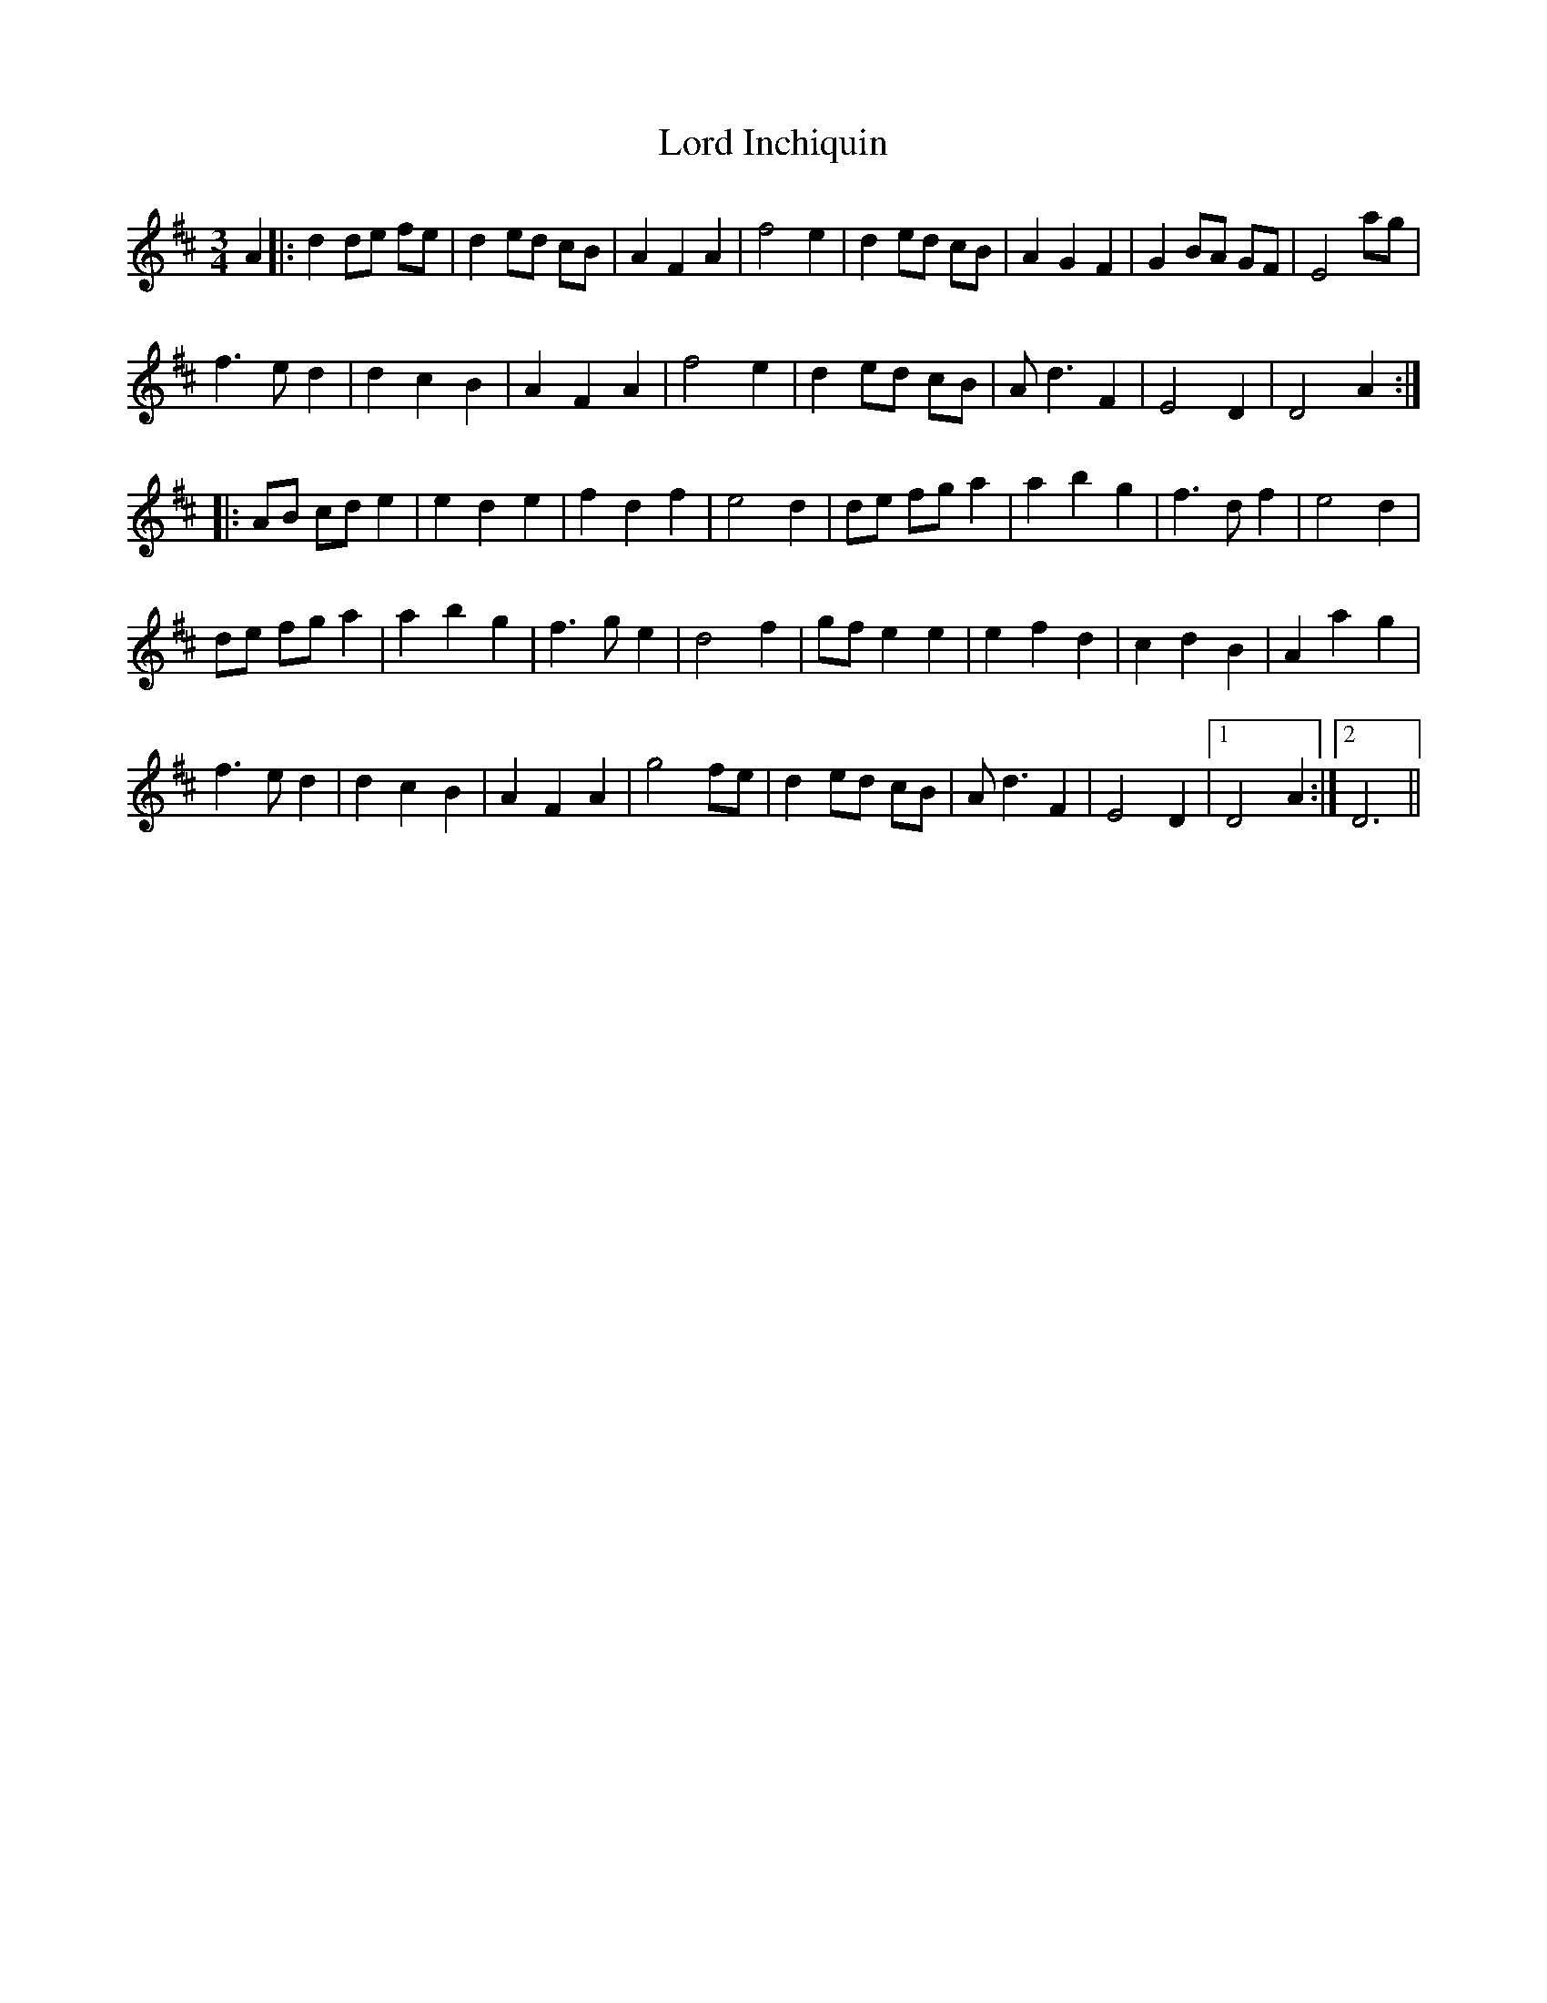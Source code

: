 X: 24192
T: Lord Inchiquin
R: waltz
M: 3/4
K: Dmajor
A2|:d2 de fe|d2 ed cB|A2 F2 A2|f4 e2|d2 ed cB|A2 G2 F2|G2 BA GF|E4 ag|
f3e d2|d2 c2 B2|A2 F2 A2|f4 e2|d2 ed cB|Ad3 F2|E4 D2|D4 A2:|
|:AB cd e2|e2 d2 e2|f2 d2 f2|e4 d2|de fg a2|a2 b2 g2|f3d f2|e4 d2|
de fg a2|a2 b2 g2|f3g e2|d4 f2|gf e2 e2|e2 f2 d2|c2 d2 B2|A2 a2 g2|
f3e d2|d2 c2 B2|A2 F2 A2|g4 fe|d2 ed cB|Ad3 F2|E4 D2|1 D4 A2:|2 D6||

